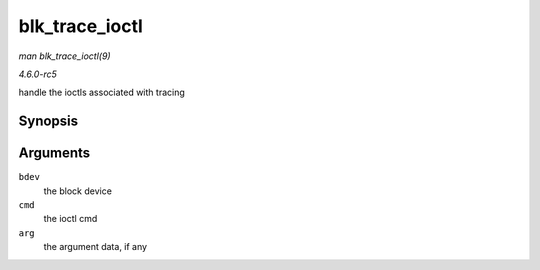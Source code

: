 .. -*- coding: utf-8; mode: rst -*-

.. _API-blk-trace-ioctl:

===============
blk_trace_ioctl
===============

*man blk_trace_ioctl(9)*

*4.6.0-rc5*

handle the ioctls associated with tracing


Synopsis
========

.. c:function:: int blk_trace_ioctl( struct block_device * bdev, unsigned cmd, char __user * arg )

Arguments
=========

``bdev``
    the block device

``cmd``
    the ioctl cmd

``arg``
    the argument data, if any


.. ------------------------------------------------------------------------------
.. This file was automatically converted from DocBook-XML with the dbxml
.. library (https://github.com/return42/sphkerneldoc). The origin XML comes
.. from the linux kernel, refer to:
..
.. * https://github.com/torvalds/linux/tree/master/Documentation/DocBook
.. ------------------------------------------------------------------------------
